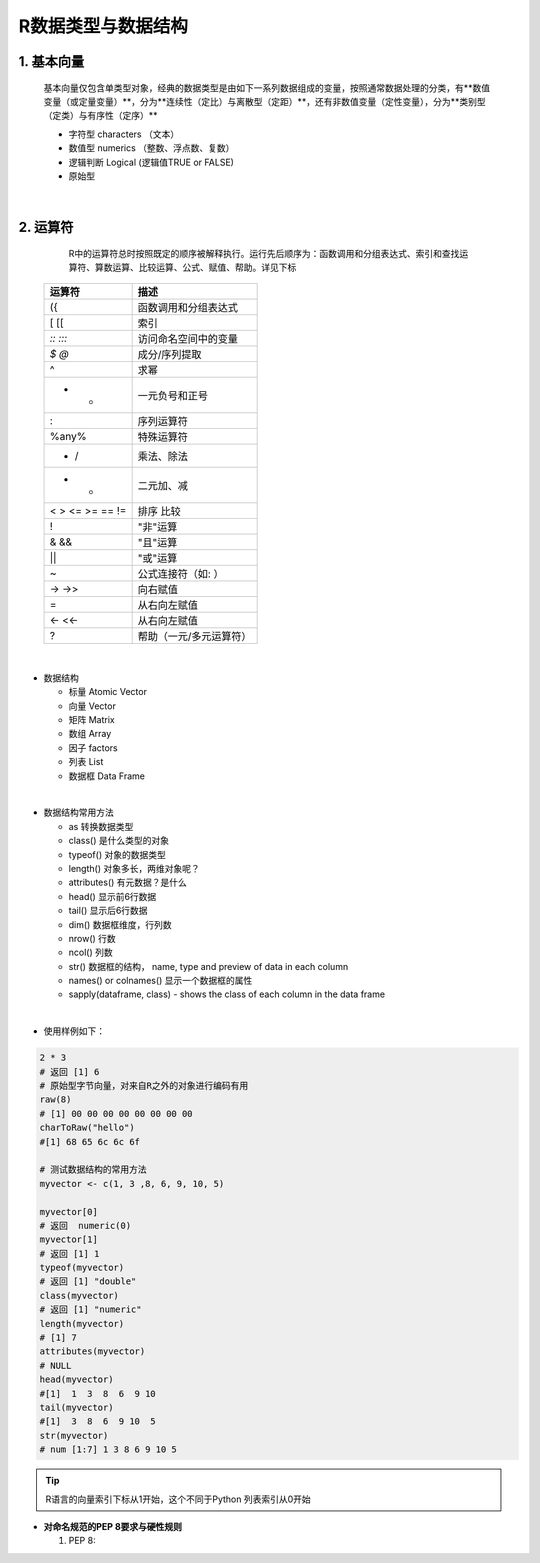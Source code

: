 R数据类型与数据结构
----------------------



1. 基本向量
~~~~~~~~~~~~~~~~~~~~~~


  基本向量仅包含单类型对象，经典的数据类型是由如下一系列数据组成的变量，按照通常数据处理的分类，有**数值变量（或定量变量）**，分为**连续性（定比）与离散型（定距）**，还有非数值变量（定性变量），分为**类别型（定类）与有序性（定序）**

  * 字符型 characters （文本）
  * 数值型 numerics （整数、浮点数、复数）
  * 逻辑判断 Logical (逻辑值TRUE or FALSE)
  * 原始型


|




2. 运算符
~~~~~~~~~~~~~~~~~


  R中的运算符总时按照既定的顺序被解释执行。运行先后顺序为：函数调用和分组表达式、索引和查找运算符、算数运算、比较运算、公式、赋值、帮助。详见下标



 =================== ========================================================
  运算符                 描述
 =================== ========================================================
  ({                  函数调用和分组表达式
  [ [[                索引
  `:: :::`            访问命名空间中的变量
  `$ @`               成分/序列提取
  ^                   求幂
  - +                 一元负号和正号
  :                   序列运算符
  %any%               特殊运算符
  * /                 乘法、除法
  + -                 二元加、减
  < > <= >= == !=     排序 比较
  !                   "非"运算
  & &&                "且"运算
  | ||                "或"运算
  ~                   公式连接符（如: ）
  -> ->>              向右赋值
  =                   从右向左赋值
  <- <<-              从右向左赋值
  ?                   帮助（一元/多元运算符）
 =================== ========================================================


|


- 数据结构

  * 标量 Atomic Vector
  * 向量 Vector
  * 矩阵 Matrix
  * 数组 Array
  * 因子 factors
  * 列表 List
  * 数据框 Data Frame

|

- 数据结构常用方法

  * as 转换数据类型
  * class() 是什么类型的对象
  * typeof() 对象的数据类型
  * length() 对象多长，两维对象呢？
  * attributes() 有元数据？是什么
  * head() 显示前6行数据
  * tail() 显示后6行数据
  * dim()  数据框维度，行列数
  * nrow() 行数
  * ncol() 列数
  * str() 数据框的结构， name, type and preview of data in each column
  * names() or colnames() 显示一个数据框的属性
  * sapply(dataframe, class) - shows the class of each column in the data frame
 
|

- 使用样例如下：

.. code:: r

 2 * 3
 # 返回 [1] 6
 # 原始型字节向量，对来自R之外的对象进行编码有用
 raw(8)
 # [1] 00 00 00 00 00 00 00 00
 charToRaw("hello")
 #[1] 68 65 6c 6c 6f

 # 测试数据结构的常用方法
 myvector <- c(1, 3 ,8, 6, 9, 10, 5)

 myvector[0]
 # 返回  numeric(0)
 myvector[1]
 # 返回 [1] 1
 typeof(myvector)
 # 返回 [1] "double"
 class(myvector)
 # 返回 [1] "numeric"
 length(myvector)
 # [1] 7
 attributes(myvector)
 # NULL
 head(myvector)
 #[1]  1  3  8  6  9 10
 tail(myvector)
 #[1]  3  8  6  9 10  5
 str(myvector)
 # num [1:7] 1 3 8 6 9 10 5



.. Tip::

   R语言的向量索引下标从1开始，这个不同于Python 列表索引从0开始


- **对命名规范的PEP 8要求与硬性规则**

  1. PEP 8:

